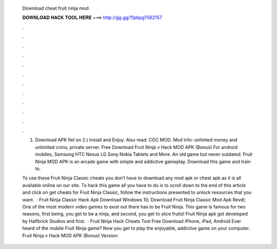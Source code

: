   Download cheat fruit ninja mod
  
  
  
  𝐃𝐎𝐖𝐍𝐋𝐎𝐀𝐃 𝐇𝐀𝐂𝐊 𝐓𝐎𝐎𝐋 𝐇𝐄𝐑𝐄 ===> http://gg.gg/11pbpg?562157
  
  
  
  .
  
  
  
  .
  
  
  
  .
  
  
  
  .
  
  
  
  .
  
  
  
  .
  
  
  
  .
  
  
  
  .
  
  
  
  .
  
  
  
  .
  
  
  
  .
  
  
  
  .
  
  1) Download APK fiel on  2.) Install and Enjoy. Also read: COC MOD. Mod info: unlimted money and unlimited coins, private server. Free Download Fruit Ninja v Hack MOD APK (Bonus) For android mobiles, Samsung HTC Nexus LG Sony Nokia Tablets and More. An old game but never outdated. Fruit Ninja MOD APK is an arcade game with simple and addictive gameplay. Download this game and train to.
  
  To use these Fruit Ninja Classic cheats you don’t have to download any mod apk or cheat apk as it is all available online on our site. To hack this game all you have to do is to scroll down to the end of this article and click on get cheats for Fruit Ninja Classic, follow the instructions presented to unlock resources that you want.  · Fruit Ninja Classic Hack Apk Download Windows 10; Download Fruit Ninja Classic Mod Apk Revdl; One of the most modern video games to exist out there has to be Fruit Ninja. This game is famous for two reasons, first being, you get to be a ninja, and second, you get to slice fruits! Fruit Ninja apk got developed by Halfbrick Studios and first.  · Fruit Ninja Hack Cheats Tool Free Download iPhone, iPad, Android Ever heard of the mobile Fruit Ninja game? Now you get to play the enjoyable, addictive game on your computer. Fruit Ninja v Hack MOD APK (Bonus) Version: 
